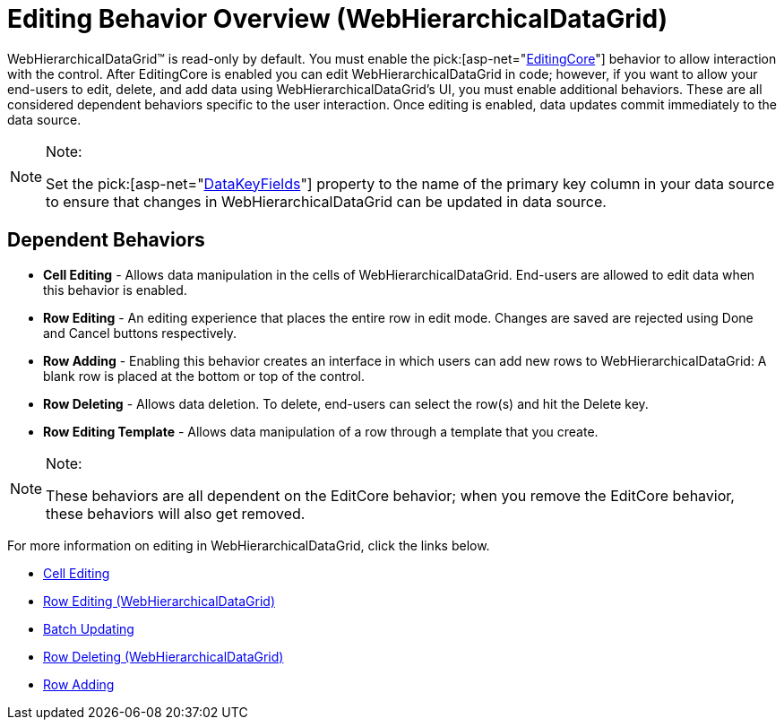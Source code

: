 ﻿////

|metadata|
{
    "name": "webhierarchicaldatagrid-editing-behavior-overview",
    "controlName": [],
    "tags": [],
    "guid": "b76092fd-7d30-4a29-bdf7-9045fe9cd586",  
    "buildFlags": [],
    "createdOn": "2014-03-10T17:09:53.6330301Z"
}
|metadata|
////

= Editing Behavior Overview (WebHierarchicalDataGrid)

WebHierarchicalDataGrid™ is read-only by default. You must enable the  pick:[asp-net="link:infragistics4.web.v{ProductVersion}~infragistics.web.ui.gridcontrols.behaviors~editingcore.html[EditingCore]"]  behavior to allow interaction with the control. After EditingCore is enabled you can edit WebHierarchicalDataGrid in code; however, if you want to allow your end-users to edit, delete, and add data using WebHierarchicalDataGrid's UI, you must enable additional behaviors. These are all considered dependent behaviors specific to the user interaction. Once editing is enabled, data updates commit immediately to the data source.

.Note:
[NOTE]
====
Set the  pick:[asp-net="link:infragistics4.web.v{ProductVersion}~infragistics.web.ui.framework.data.flatdataboundcontrol~datakeyfields.html[DataKeyFields]"]  property to the name of the primary key column in your data source to ensure that changes in WebHierarchicalDataGrid can be updated in data source.
====

== Dependent Behaviors

* *Cell Editing* - Allows data manipulation in the cells of WebHierarchicalDataGrid. End-users are allowed to edit data when this behavior is enabled.
* *Row Editing* - An editing experience that places the entire row in edit mode. Changes are saved are rejected using Done and Cancel buttons respectively.
* *Row Adding* - Enabling this behavior creates an interface in which users can add new rows to WebHierarchicalDataGrid: A blank row is placed at the bottom or top of the control.
* *Row Deleting* - Allows data deletion. To delete, end-users can select the row(s) and hit the Delete key.
* *Row Editing Template* - Allows data manipulation of a row through a template that you create.

.Note:
[NOTE]
====
These behaviors are all dependent on the EditCore behavior; when you remove the EditCore behavior, these behaviors will also get removed.
====

For more information on editing in WebHierarchicalDataGrid, click the links below.

* link:webhierarchicaldatagrid-cell-editing.html[Cell Editing]
* link:whdg-row-editing.html[Row Editing (WebHierarchicalDataGrid)]
* link:webhierarchicaldatagrid-batch-updating.html[Batch Updating]
* link:whdg-row-deleting.html[Row Deleting (WebHierarchicalDataGrid)]
* link:whdg-row-adding.html[Row Adding]